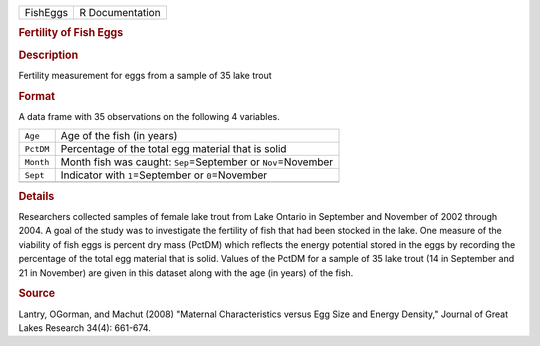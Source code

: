 .. container::

   .. container::

      ======== ===============
      FishEggs R Documentation
      ======== ===============

      .. rubric:: Fertility of Fish Eggs
         :name: fertility-of-fish-eggs

      .. rubric:: Description
         :name: description

      Fertility measurement for eggs from a sample of 35 lake trout

      .. rubric:: Format
         :name: format

      A data frame with 35 observations on the following 4 variables.

      +-----------+---------------------------------------------------------+
      | ``Age``   | Age of the fish (in years)                              |
      +-----------+---------------------------------------------------------+
      | ``PctDM`` | Percentage of the total egg material that is solid      |
      +-----------+---------------------------------------------------------+
      | ``Month`` | Month fish was caught: ``Sep``\ =September or           |
      |           | ``Nov``\ =November                                      |
      +-----------+---------------------------------------------------------+
      | ``Sept``  | Indicator with ``1``\ =September or ``0``\ =November    |
      +-----------+---------------------------------------------------------+
      |           |                                                         |
      +-----------+---------------------------------------------------------+

      .. rubric:: Details
         :name: details

      Researchers collected samples of female lake trout from Lake
      Ontario in September and November of 2002 through 2004. A goal of
      the study was to investigate the fertility of fish that had been
      stocked in the lake. One measure of the viability of fish eggs is
      percent dry mass (PctDM) which reflects the energy potential
      stored in the eggs by recording the percentage of the total egg
      material that is solid. Values of the PctDM for a sample of 35
      lake trout (14 in September and 21 in November) are given in this
      dataset along with the age (in years) of the fish.

      .. rubric:: Source
         :name: source

      Lantry, OGorman, and Machut (2008) "Maternal Characteristics
      versus Egg Size and Energy Density," Journal of Great Lakes
      Research 34(4): 661-674.
